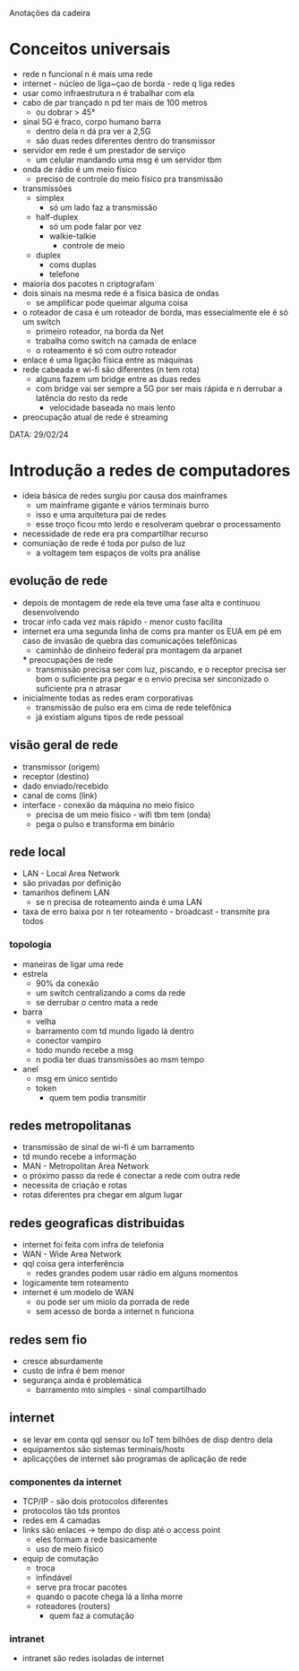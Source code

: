Anotações da cadeira

* Conceitos universais
- rede n funcional n é mais uma rede
- internet - núcleo de liga~çao de borda - rede q liga redes
- usar como infraestrutura n é trabalhar com ela
- cabo de par trançado n pd ter mais de 100 metros
    - ou dobrar > 45°
- sinal 5G é fraco, corpo humano barra
    - dentro dela n dá pra ver a 2,5G
    - são duas redes diferentes dentro do transmissor
- servidor em rede é um prestador de serviço
    - um celular mandando uma msg é um servidor tbm
- onda de rádio é um meio físico
    - preciso de controle do meio físico pra transmissão
- transmissões
    - simplex
        - só um lado faz a transmissão
    - half-duplex
        - só um pode falar por vez
        - walkie-talkie
            - controle de meio
    - duplex
        - coms duplas
        - telefone
- maioria dos pacotes n criptografam
- dois sinais na mesma rede é a física básica de ondas
    - se amplificar pode queimar alguma coisa
- o roteador de casa é um roteador de borda, mas essecialmente ele é só um switch
    - primeiro roteador, na borda da Net
    - trabalha como switch na camada de enlace
    - o roteamento é só com outro roteador
- enlace é uma ligação física entre as máquinas
- rede cabeada e wi-fi são diferentes (n tem rota)
    - alguns fazem um bridge entre as duas redes
    - com bridge vai ser sempre a 5G por ser mais rápida e n derrubar a latência do resto da rede
        - velocidade baseada no mais lento
- preocupação atual de rede é streaming 
    


DATA: 29/02/24
* Introdução a redes de computadores
- ideia básica de redes surgiu por causa dos mainframes
    - um mainframe gigante e vários terminais burro
    - isso e uma arquitetura pai de redes
    - esse troço ficou mto lerdo e resolveram quebrar o processamento
- necessidade de rede era pra compartilhar recurso
- comuniação de rede é toda por pulso de luz
    - a voltagem tem espaços de volts pra análise
** evolução de rede
- depois de montagem de rede ela teve uma fase alta e continuou desenvolvendo
- trocar info cada vez mais rápido - menor custo facilita
- internet era uma segunda linha de coms pra manter os EUA em pé em caso de invasão de quebra das comunicações telefônicas
    - caminhão de dinheiro federal pra montagem da arpanet
    *** preocupações de rede
    - transmissão precisa ser com luz, piscando, e o receptor precisa ser bom o suficiente pra pegar e o envio precisa ser sinconizado o suficiente pra n atrasar
- inicialmente todas as redes eram corporativas
    - transmissão de pulso era em cima de rede telefônica
    - já existiam alguns tipos de rede pessoal
**  visão geral de rede
- transmissor (origem)
- receptor (destino)
- dado enviado/recebido
- canal de coms (link)
- interface - conexão da máquina no meio físico
    - precisa de um meio físico - wifi tbm tem (onda)
    - pega o pulso e transforma em binário
** rede local
- LAN - Local Area Network
- são privadas por definição
- tamanhos definem LAN
    - se n precisa de roteamento ainda é uma LAN
- taxa de erro baixa por n ter roteamento - broadcast - transmite pra todos
*** topologia
- maneiras de ligar uma rede
- estrela
    - 90% da conexão
    - um switch centralizando a coms da rede
    - se derrubar o centro mata a rede
- barra
    - velha
    - barramento com td mundo ligado lá dentro
    - conector vampiro
    - todo mundo recebe a msg
    - n podia ter duas transmissões ao msm tempo
- anel
    - msg em único sentido
    - token
        - quem tem podia transmitir
** redes metropolitanas
- transmissão de sinal de wi-fi é um barramento
- td mundo recebe a informação
- MAN - Metropolitan Area Network
- o próximo passo da rede é conectar a rede com outra rede
- necessita de criação e rotas
- rotas diferentes pra chegar em algum lugar
** redes geograficas distribuidas
- internet foi feita com infra de telefonia
- WAN - Wide Area Network
- qql coisa gera interferência
    - redes grandes podem usar rádio em alguns momentos
- logicamente tem roteamento
- internet é um modelo de WAN
    - ou pode ser um miolo da porrada de rede
    - sem acesso de borda a internet n funciona
** redes sem fio
- cresce absurdamente
- custo de infra é bem menor
- segurança ainda é problemática
    - barramento mto simples - sinal compartilhado
** internet
- se levar em conta qql sensor ou IoT tem bilhões de disp dentro dela
- equipamentos são sistemas terminais/hosts
- aplicaçções de internet são programas de aplicação de rede 
*** componentes da internet
- TCP/IP - são dois protocolos diferentes
- protocolos tão tds prontos
- redes em 4 camadas
- links são enlaces -> tempo do disp até o access point
    - eles formam a rede basicamente
    - uso de meio físico
- equip de comutação
    - troca
    - infindável
    - serve pra trocar pacotes
    - quando o pacote chega lá a linha morre
    - roteadores (routers)
        - quem faz a comutação
*** intranet
- intranet são redes isoladas de internet